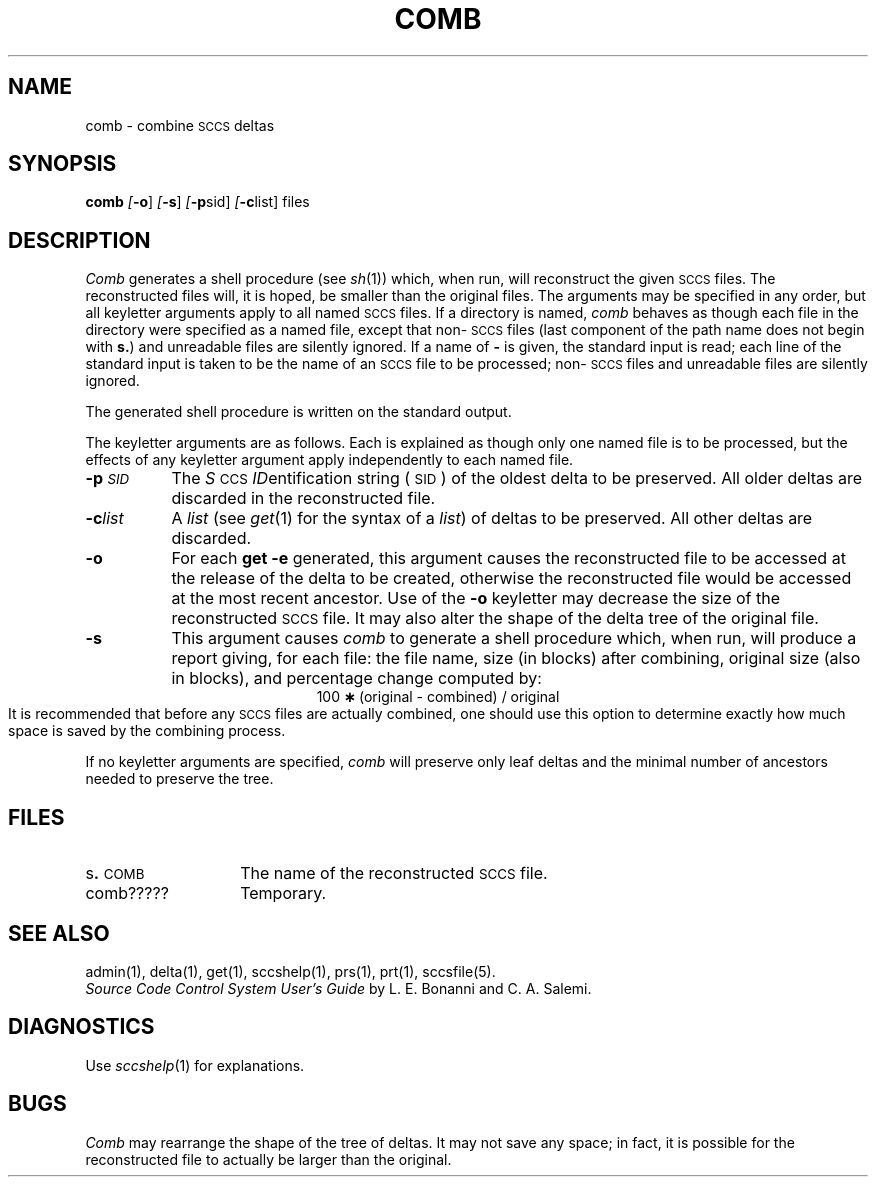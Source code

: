 .ig
	@(#)comb.1	1.4	6/29/83
	@(#)Copyright (C) 1983 by National Semiconductor Corp.
..
.tr ~
.nr f 0
.bd S B 3
.de SP
.if n .ul
\%[\fB\-\\$1\fR\\c
.if n .ul 0
\\$2\\$3
..
.de SF
.if n .ul
\%[\fB\-\\$1\fR]
.if n .ul 0
..
.de ZZ
.hc ^
\fB^...\fR
.hc
..
.de AR
.if \\nf \{ \
.    RE
.    nr f 0 \}
.PP
.TP 8
\fB\-\\$1\\fR
\\$2 \\$3 \\$4 \\$5 \\$6 \\$7 \\$8 \\$9
.nr f 1
..
.de C1
.if \\nf \{ \
.    RE
.    nr f 0 \}
.PP
.RS 5
.TP 8
\\$1
\\$2 \\$3 \\$4 \\$5 \\$6 \\$7 \\$8 \\$9
.nr f 1
..
.de A1
.if \\nf \{ \
.    RE
.    nr f 0 \}
.PP
.RS 5
.TP 8
\fB\-\\$1\fR[\fI\\$2\fR]
\\$3 \\$4 \\$5 \\$6 \\$7 \\$8 \\$9
.nr f 1
..
.de A2
.if \\nf \{ \
.    RE
.    nr f 0 \}
.PP
.TP 8
\fB\-\\$1\fI\\$2\fR
\\$3 \\$4 \\$5 \\$6 \\$7 \\$8 \\$9
.nr f 1
..
.de FI
.PP
.TP 30
\\$1
\\$2
.i0
..
.de F1
.if \\nf \{ \
.    RE
.    nr f 0 \}
.PP
.RS 13
.TP 7
\fB\\$1\fI\\$2\fR
\\$3
.nr f 1
..
.de F2
.if \\nf \{ \
.    RE
.    nr f 0 \}
.PP
.RS 13
.TP 7
\fB\\$1[\fI\\$2\fR]
\\$3
.nr f 1
..
.TH COMB 1
.SH NAME
comb \- combine \s-1SCCS\s0 deltas
.SH SYNOPSIS
.B comb
.SF o
.SF s
.SP p sid ]
.SP c list]
files
.SH DESCRIPTION
.I Comb\^
generates a shell procedure (see
.IR sh (1))
which, when run, will reconstruct the given \s-1SCCS\s0 files.
The reconstructed files will,
it is hoped,
be smaller than the original files.
The arguments may be specified in any order,
but all keyletter arguments apply to all named \s-1SCCS\s0 files.
If a directory is named,
.I comb\^
behaves as though each file in the directory were
specified as a named file,
except that non-\s-1SCCS\s0 files
(last component of the path name does not begin with \fBs.\fR)
and unreadable files
are silently ignored.
If a name of \fB\-\fR is given, the standard input is read;
each line of the standard input is taken to be the name of an \s-1SCCS\s0 file
to be processed;
non-\s-1SCCS\s0 files and unreadable files are silently ignored.
.PP
The generated shell procedure is written on the standard output.
.PP
The keyletter
arguments are as follows.
Each is explained as though only one named file is to be processed,
but the effects of any keyletter argument apply independently
to each named file.
.A2 p \s-1SID\s0 The
.IR S "\s-1CCS\s0 " ID entification
string (\s-1SID\s0) of the oldest delta to be preserved.
All older deltas are discarded in the reconstructed file.
.A2 c list A
.I list\^
(see
.IR get (1)
for the syntax of a \fIlist\fR)
of deltas to be preserved.
All other deltas are discarded.
.AR o For
each
.B get \-e
generated, this
argument causes the reconstructed file to be accessed at
the release of the delta to be created,
otherwise the reconstructed file would be accessed at
the most recent ancestor.
Use of the
.B \-o
keyletter may decrease the size of the reconstructed \s-1SCCS\s0 file.
It may also alter the shape of the delta tree of the original file.
.AR s This
argument causes
.I comb\^
to generate a shell procedure which, when run,
will
produce a report giving,
for each file:
the file name, size (in blocks) after combining,
original size (also in blocks), and
percentage change
computed by:
.br
.ce 1
\%100~\fB\(**\fR~(original~\-~combined)~/~original
.br
It is  recommended that before any \s-1SCCS\s0 files are actually combined,
one should use this option to determine exactly how much space
is saved by the combining process.
.PP
If no keyletter arguments are specified,
.I comb\^
will preserve only leaf deltas and the minimal number of ancestors
needed to preserve the tree.
.SH FILES
.PD 0
.TP 14
.RB s . \s-1COMB\s0
The name of the reconstructed \s-1SCCS\s0 file.
.RE
.TP 14
comb?????
Temporary.
.PD
.SH "SEE ALSO"
admin(1),
delta(1),
get(1),
sccshelp(1),
prs(1),
prt(1),
sccsfile(5).
.br
.I "Source Code Control System User's Guide\^"
by L. E. Bonanni and C. A. Salemi.
.SH DIAGNOSTICS
Use
.IR sccshelp (1)
for explanations.
.SH BUGS
.I Comb\^
may rearrange the shape of the tree of deltas.
It may not save any space;
in fact, it is possible for the reconstructed file to
actually be larger than the original.
.tr ~~

